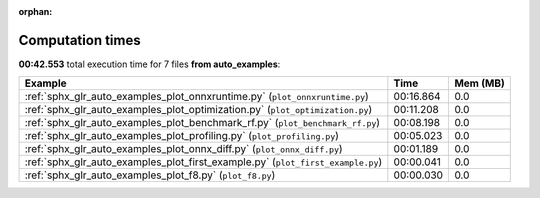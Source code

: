 
:orphan:

.. _sphx_glr_auto_examples_sg_execution_times:


Computation times
=================
**00:42.553** total execution time for 7 files **from auto_examples**:

.. container::

  .. raw:: html

    <style scoped>
    <link href="https://cdnjs.cloudflare.com/ajax/libs/twitter-bootstrap/5.3.0/css/bootstrap.min.css" rel="stylesheet" />
    <link href="https://cdn.datatables.net/1.13.6/css/dataTables.bootstrap5.min.css" rel="stylesheet" />
    </style>
    <script src="https://code.jquery.com/jquery-3.7.0.js"></script>
    <script src="https://cdn.datatables.net/1.13.6/js/jquery.dataTables.min.js"></script>
    <script src="https://cdn.datatables.net/1.13.6/js/dataTables.bootstrap5.min.js"></script>
    <script type="text/javascript" class="init">
    $(document).ready( function () {
        $('table.sg-datatable').DataTable({order: [[1, 'desc']]});
    } );
    </script>

  .. list-table::
   :header-rows: 1
   :class: table table-striped sg-datatable

   * - Example
     - Time
     - Mem (MB)
   * - :ref:`sphx_glr_auto_examples_plot_onnxruntime.py` (``plot_onnxruntime.py``)
     - 00:16.864
     - 0.0
   * - :ref:`sphx_glr_auto_examples_plot_optimization.py` (``plot_optimization.py``)
     - 00:11.208
     - 0.0
   * - :ref:`sphx_glr_auto_examples_plot_benchmark_rf.py` (``plot_benchmark_rf.py``)
     - 00:08.198
     - 0.0
   * - :ref:`sphx_glr_auto_examples_plot_profiling.py` (``plot_profiling.py``)
     - 00:05.023
     - 0.0
   * - :ref:`sphx_glr_auto_examples_plot_onnx_diff.py` (``plot_onnx_diff.py``)
     - 00:01.189
     - 0.0
   * - :ref:`sphx_glr_auto_examples_plot_first_example.py` (``plot_first_example.py``)
     - 00:00.041
     - 0.0
   * - :ref:`sphx_glr_auto_examples_plot_f8.py` (``plot_f8.py``)
     - 00:00.030
     - 0.0
